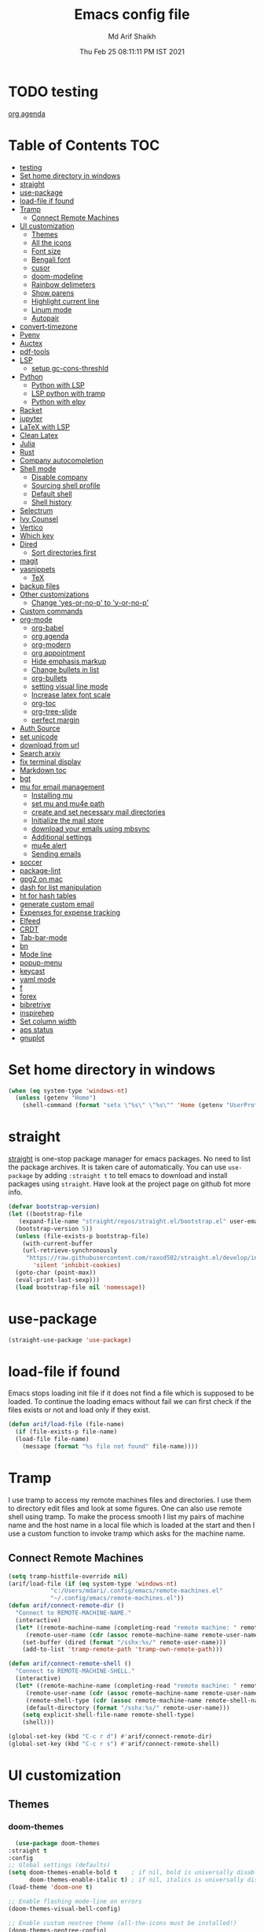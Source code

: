 #+TITLE: Emacs config file
#+AUTHOR: Md Arif Shaikh
#+Email: arifshaikh.astro@gmail.com
#+Date: Thu Feb 25 08:11:11 PM IST 2021
* TODO testing
  
  [[file:~/.emacs.d/emacs.org::*org agenda][org agenda]]
* Table of Contents :TOC:
- [[#testing][testing]]
- [[#set-home-directory-in-windows][Set home directory in windows]]
- [[#straight][straight]]
- [[#use-package][use-package]]
- [[#load-file-if-found][load-file if found]]
- [[#tramp][Tramp]]
  - [[#connect-remote-machines][Connect Remote Machines]]
- [[#ui-customization][UI customization]]
  - [[#themes][Themes]]
  - [[#all-the-icons][All the icons]]
  - [[#font-size][Font size]]
  - [[#bengali-font][Bengali font]]
  - [[#cusor][cusor]]
  - [[#doom-modeline][doom-modeline]]
  - [[#rainbow-delimeters][Rainbow delimeters]]
  - [[#show-parens][Show parens]]
  - [[#highlight-current-line][Highlight current line]]
  - [[#linum-mode][Linum mode]]
  - [[#autopair][Autopair]]
- [[#convert-timezone][convert-timezone]]
- [[#pyenv][Pyenv]]
- [[#auctex][Auctex]]
- [[#pdf-tools][pdf-tools]]
- [[#lsp][LSP]]
  - [[#setup-gc-cons-threshld][setup gc-cons-threshld]]
- [[#python][Python]]
  - [[#python-with-lsp][Python with LSP]]
  - [[#lsp-python-with-tramp][LSP python with tramp]]
  - [[#python-with-elpy][Python with elpy]]
- [[#racket][Racket]]
- [[#jupyter][jupyter]]
- [[#latex-with-lsp][LaTeX with LSP]]
- [[#clean-latex][Clean Latex]]
- [[#julia][Julia]]
- [[#rust][Rust]]
- [[#company-autocompletion][Company autocompletion]]
- [[#shell-mode][Shell mode]]
  - [[#disable-company][Disable company]]
  - [[#sourcing-shell-profile][Sourcing shell profile]]
  - [[#default-shell][Default shell]]
  - [[#shell-history][Shell history]]
- [[#selectrum][Selectrum]]
- [[#ivy-counsel][Ivy Counsel]]
- [[#vertico][Vertico]]
- [[#which-key][Which key]]
- [[#dired][Dired]]
  - [[#sort-directories-first][Sort directories first]]
- [[#magit][magit]]
- [[#yasnippets][yasnippets]]
  - [[#tex][TeX]]
- [[#backup-files][backup files]]
- [[#other-customizations][Other customizations]]
  - [[#change-yes-or-no-p-to-y-or-no-p][Change 'yes-or-no-p' to 'y-or-no-p']]
- [[#custom-commands][Custom commands]]
- [[#org-mode][org-mode]]
  - [[#org-babel][org-babel]]
  - [[#org-agenda][org agenda]]
  - [[#org-modern][org-modern]]
  - [[#org-appointment][org appointment]]
  - [[#hide-emphasis-markup][Hide emphasis markup]]
  - [[#change-bullets-in-list][Change bullets in list]]
  - [[#org-bullets][org-bullets]]
  - [[#setting-visual-line-mode][setting visual line mode]]
  - [[#increase-latex-font-scale][Increase latex font scale]]
  - [[#org-toc][org-toc]]
  - [[#org-tree-slide][org-tree-slide]]
  - [[#perfect-margin][perfect margin]]
- [[#auth-source][Auth Source]]
- [[#set-unicode][set unicode]]
- [[#download-from-url][download from url]]
- [[#search-arxiv][Search arxiv]]
- [[#fix-terminal-display][fix terminal display]]
- [[#markdown-toc][Markdown toc]]
- [[#bgt][bgt]]
- [[#mu-for-email-management][mu for email management]]
  - [[#installing-mu][Installing mu]]
  - [[#set-mu-and-mu4e-path][set mu and mu4e path]]
  - [[#create-and-set-necessary-mail-directories][create and set necessary mail directories]]
  - [[#initialize-the-mail-store][Initialize the mail store]]
  - [[#download-your-emails-using-mbsync][download your emails using mbsync]]
  - [[#additional-settings][Additional settings]]
  - [[#mu4e-alert][mu4e alert]]
  - [[#sending-emails][Sending emails]]
- [[#soccer][soccer]]
- [[#package-lint][package-lint]]
- [[#gpg2-on-mac][gpg2 on mac]]
- [[#dash-for-list-manipulation][dash for list manipulation]]
- [[#ht-for-hash-tables][ht for hash tables]]
- [[#generate-custom-email][generate custom email]]
- [[#expenses-for-expense-tracking][Expenses for expense tracking]]
- [[#elfeed][Elfeed]]
- [[#crdt][CRDT]]
- [[#tab-bar-mode][Tab-bar-mode]]
- [[#bn][bn]]
- [[#mode-line][Mode line]]
- [[#popup-menu][popup-menu]]
- [[#keycast][keycast]]
- [[#yaml-mode][yaml mode]]
- [[#f][f]]
- [[#forex][forex]]
- [[#bibretrive][bibretrive]]
- [[#inspirehep][inspirehep]]
- [[#set-column-width][Set column width]]
- [[#aps-status][aps status]]
- [[#gnuplot][gnuplot]]

* Set home directory in windows
#+BEGIN_SRC emacs-lisp
(when (eq system-type 'windows-nt)
  (unless (getenv "Home")
    (shell-command (format "setx \"%s\" \"%s\"" 'Home (getenv "UserProfile")))))
#+END_SRC
* straight
[[https://github.com/raxod502/straight.el#features][straight]] is one-stop package manager for emacs packages. No need to
list the package archives. It is taken care of automatically. You can
use ~use-package~ by adding ~:straight t~ to tell emacs to download
and install packages using ~straight~. Have look at the project page
on github fot more info.

#+BEGIN_SRC emacs-lisp
  (defvar bootstrap-version)
  (let ((bootstrap-file
	 (expand-file-name "straight/repos/straight.el/bootstrap.el" user-emacs-directory))
	(bootstrap-version 5))
    (unless (file-exists-p bootstrap-file)
      (with-current-buffer
	  (url-retrieve-synchronously
	   "https://raw.githubusercontent.com/raxod502/straight.el/develop/install.el"
	     'silent 'inhibit-cookies)
	(goto-char (point-max))
	(eval-print-last-sexp)))
    (load bootstrap-file nil 'nomessage))
#+END_SRC
* use-package
#+BEGIN_SRC emacs-lisp
  (straight-use-package 'use-package)
#+END_SRC
* load-file if found
Emacs stops loading init file if it does not find a file which is
supposed to be loaded. To continue the loading emacs without fail we
can first check if the files exists or not and load only if they
exist.
#+BEGIN_SRC emacs-lisp
  (defun arif/load-file (file-name)
    (if (file-exists-p file-name)
	(load-file file-name)
      (message (format "%s file not found" file-name))))
#+END_SRC
* Tramp
I use tramp to access my remote machines files and directories. I use
them to directory edit files and look at some figures. One can also
use remote shell using tramp. To make the process smooth I list my
pairs of machine name and the host name in a local file which is
loaded at the start and then I use a custom function to invoke tramp
which asks for the machine name.
** Connect Remote Machines
#+BEGIN_SRC emacs-lisp
  (setq tramp-histfile-override nil)
  (arif/load-file (if (eq system-type 'windows-nt)
		      "c:/Users/mdari/.config/emacs/remote-machines.el"
		      "~/.config/emacs/remote-machines.el"))
  (defun arif/connect-remote-dir ()
    "Connect to REMOTE-MACHINE-NAME."
    (interactive)
    (let* ((remote-machine-name (completing-read "remote machine: " remote-machine-names))
	   (remote-user-name (cdr (assoc remote-machine-name remote-user-names))))
      (set-buffer (dired (format "/sshx:%s/" remote-user-name)))
      (add-to-list 'tramp-remote-path 'tramp-own-remote-path)))

  (defun arif/connect-remote-shell ()
    "Connect to REMOTE-MACHINE-SHELL."
    (interactive)
    (let* ((remote-machine-name (completing-read "remote machine: " remote-machine-names))
	   (remote-user-name (cdr (assoc remote-machine-name remote-user-names)))
	   (remote-shell-type (cdr (assoc remote-machine-name remote-shell-names)))
	   (default-directory (format "/sshx:%s/" remote-user-name)))
      (setq explicit-shell-file-name remote-shell-type)
      (shell)))

  (global-set-key (kbd "C-c r d") #'arif/connect-remote-dir)
  (global-set-key (kbd "C-c r s") #'arif/connect-remote-shell)
#+END_SRC
* UI customization 
** Themes
*** doom-themes
    #+BEGIN_SRC emacs-lisp
      (use-package doom-themes
	:straight t
	:config
	;; Global settings (defaults)
	(setq doom-themes-enable-bold t    ; if nil, bold is universally disabled
	      doom-themes-enable-italic t) ; if nil, italics is universally disabled
	(load-theme 'doom-one t)

	;; Enable flashing mode-line on errors
	(doom-themes-visual-bell-config)

	;; Enable custom neotree theme (all-the-icons must be installed!)
	(doom-themes-neotree-config)
	;; or for treemacs users
	(setq doom-themes-treemacs-theme "doom-colors") ; use the colorful treemacs theme
	(setq doom-themes-treemacs-enable-variable-pitch nil)
	(doom-themes-treemacs-config)

	;; Corrects (and improves) org-mode's native fontification.
	(doom-themes-org-config))
    #+END_SRC
** All the icons
#+BEGIN_SRC emacs-lisp
  (use-package all-the-icons
    :straight t
    :ensure t
    :if (and (display-graphic-p) (eq system-type (or 'gnu/linux 'darwin)))
    )
  (use-package all-the-icons-dired
    :straight t
    :ensure t
    :if (and (display-graphic-p) (eq system-type (or 'gnu/linux 'darwin)))
    :hook
    (dired-mode . (lambda ()
		    (interactive)
		    (unless (file-remote-p default-directory)
		      (all-the-icons-dired-mode)))))
#+END_SRC
  Don't forget to install fonts using 
  ~M-x all-the-icons-install-fonts~
#+BEGIN_SRC emacs-lisp
  (if (or (eq system-type 'windows-nt) (eq system-type 'cygwin))
      (progn
	(set-language-environment "UTF-8")
	(set-default-coding-systems 'utf-8)))
#+END_SRC

** Font size
#+BEGIN_SRC emacs-lisp
  (set-face-attribute 'default nil
		      :font "Fira Code";;"JetBrains Mono"
		      :weight 'normal
		      :height (cond ((string-equal system-type "gnu/linux") 115)
				    ((string-equal system-type "darwin") 130)
				    (t 100)))
#+END_SRC
** Bengali font
   #+BEGIN_SRC emacs-lisp
     ;; font download from https://ekushey.org/font/ekushey-kolom/
     ;;(set-face-font 'default "fontset-default")
     (set-fontset-font "fontset-default" 'bengali
		       (font-spec :family "Ekushey Bangla Kolom";;"SolaimanLipi"
				  :size (cond ((string-equal system-type "darwin") 14)
					      ((string-equal system-type "gnu/linux") 18)
					      (t 14))))
     (setq default-input-method "bengali-itrans")
   #+END_SRC
** cusor
   #+BEGIN_SRC emacs-lisp
     (setq-default cursor-type 'bar)
   #+END_SRC

** doom-modeline
Currenly does not play well with my custom tab-bar
#+BEGIN_SRC emacs-lisp :tangle no
  (use-package doom-modeline
    :straight t
    :ensure t
    :config
    ;; Configure doom-modeline variables
    (setq find-file-visit-truename t)
    (setq doom-modeline-bar-width 3)
    (setq doom-modeline-height 10)
    (setq doom-modeline-buffer-file-name-style 'file-name)
    (setq doom-modeline-lsp t)
    (setq doom-modeline-minor-modes nil)
    ;;(setq doom-modeline-github t)
    ;;(setq doom-modeline-github-interval (* 30 60))
    (setq doom-modeline-major-mode-icon t)
    (setq doom-modeline-icon (and (display-graphic-p) (eq system-type (or 'gnu/linux 'darwin))))
    (setq doom-modeline-env-version t)
    ;;(if (and (display-graphic-p) (eq system-type (or 'gnu/linux 'darwin)))
    ;;    (setq doom-modeline-minor-modes nil)
    ;;  (setq doom-modeline-minor-modes t))
    ;; (setq doom-modeline-minor-modes t)
    ;;(setq doom-modeline-mu4e t)
    (setq doom-modeline-buffer-encoding nil)
    (setq lsp-modeline-diagnostics-enable nil)
    )
#+END_SRC
** Rainbow delimeters
#+BEGIN_SRC emacs-lisp
  (use-package rainbow-delimiters
    :straight t
    :after (prog-mode)
    :config
    (add-hook 'prog-mode-hook #'rainbow-delimiters-mode))
#+END_SRC
** Show parens
#+BEGIN_SRC emacs-lisp
  (show-paren-mode 1)
  (setq show-paren-style 'parenthesis)
#+END_SRC
** Highlight current line
#+BEGIN_SRC emacs-lisp
  (use-package hl-line
    :config
    (set-face-attribute 'hl-line nil :inherit nil :foreground 'unspecified)
    (global-hl-line-mode 1))
#+END_SRC
** Linum mode
#+BEGIN_SRC emacs-lisp
  (setq linum-format "%4d \u2502 ")
  (add-hook 'python-mode-hook 'linum-mode)
  ;;(setq display-line-numbers 'relative)
#+END_SRC
** Autopair
#+BEGIN_SRC emacs-lisp
  (use-package autopair
    :straight t)
  (autopair-global-mode)
#+END_SRC
* convert-timezone
Often I need to quickly convert times between different time-zones due
to meetings schedules at different parts of the world. I call my package
[[https://github.com/md-arif-shaikh/tzc][tzc]] to convert the time to my local one.
#+BEGIN_SRC emacs-lisp
  (use-package tzc
    :straight (tzc :type git :host github :repo "md-arif-shaikh/tzc")
    :config
    (setq tzc-favourite-time-zones-alist '(("Asia/Kolkata" "Kolkata")
					   ("Asia/Seoul" "Seoul")
					   ("Europe/Berlin" "Berlin")
					   ("Europe/London" "London")
					   ("America/New_York" "New_York"))))
#+END_SRC
* Pyenv
I use different conda environments for different projects. This makes
easy to change the conda environments.
#+BEGIN_SRC emacs-lisp
  (use-package pyvenv
    :straight t
    :defer
    :config
    (setenv "WORKON_HOME" "~/miniconda3/envs/")
    (pyvenv-mode 1)
    (pyvenv-tracking-mode 1))
#+END_SRC
* Auctex 
#+BEGIN_SRC emacs-lisp
  (use-package tex
    :ensure auctex
    :mode ("\\.tex\\'" . latex-mode)
    :after (tex)
    :config
    (setq-default latex-run-command "pdflatex")
    (setq TeX-source-correlate-mode t
	  TeX-source-correlate-method 'synctex
	  TeX-source-correlate-start-server t
	  TeX-auto-save t
	  TeX-parse-self t
	  reftex-plug-into-AUCTeX t
	  TeX-view-program-list
	  '(("Skim" "/Applications/Skim.app/Contents/SharedSupport/displayline -b -g %n %o %b")
	    ("Evince" "evince --page-index=%(outpage) %o"))
	  )
    (if (string-equal system-type "darwin")
	(setq TeX-view-program-selection '((output-pdf "Skim")))
      (setq TeX-view-program-selection '((output-pdf "Evince"))))
    (add-hook 'TeX-after-compilation-finished-functions
	      #'TeX-revert-document-buffer)
    (add-hook 'LaTeX-mode-hook
	      (lambda ()
		(reftex-mode t)
		(flyspell-mode t)))
    (add-hook 'latex-mode-hook 'turn-on-reftex)
    (when (string-equal system-type "darwin")
      (setenv "PATH" (concat (getenv "PATH") ":/Library/TeX/texbin/"))
      (setq exec-path (append exec-path '("/Library/TeX/texbin/")))
      (setq pdf-info-epdfinfo-program "~/.emacs.d/straight/build/pdf-tools/build/server/epdfinfo"))
    (eval-after-load 'tex-mode
      '(define-key latex-mode-map (kbd "C-c C-g") 'pdf-sync-forward-search))
    :hook
    (LaTeX-mode . linum-mode)
    (LaTeX-mode . rainbow-delimiters-mode))
#+END_SRC
* pdf-tools
#+BEGIN_SRC emacs-lisp
  (use-package pdf-tools
    :straight t
    :if (display-graphic-p)
    :magic ("%PDF" . pdf-view-mode)
    :config
    (pdf-tools-install)
    (setq-default pdf-view-display-size 'fit-page)
    (setq pdf-view-use-scaling t) ;; To increase the sharpness in retina display
    (setq pdf-annot-activate-created-annotations t)
    (define-key pdf-view-mode-map (kbd "C-s") 'isearch-forward)
    (define-key pdf-view-mode-map (kbd "C-r") 'isearch-backward)
    (setq pdf-sync-minor-mode t)
    (define-key pdf-view-mode-map (kbd "C-c C-g") 'pdf-sync-forward-search)
    ;;(add-hook 'pdf-view-mode-hook (lambda ()
    ;;				  (bms/pdf-midnite-amber))) ; automatically turns on midnight-mode for pdfs
    )
#+END_SRC
* LSP 
#+BEGIN_SRC emacs-lisp
  (use-package lsp-mode
    :straight t
    :init
    (setq lsp-keymap-prefix "C-c l")
    :hook ((python-mode . lsp)
	   (lsp-mode . lsp-enable-which-key-integration))
    :commands (lsp lsp-deferred))
#+END_SRC
#+BEGIN_SRC emacs-lisp
  (use-package lsp-ui
    :straight t)
#+END_SRC
** setup gc-cons-threshld
#+BEGIN_SRC emacs-lisp
  (setq gc-cons-threshold 100000000
	read-process-output-max (* 1024 1024)
	treemacs-space-between-root-nodes nil
	company-idle-delay 0.0
	company-minimum-prefix-length 1
	lsp-idle-delay 0.1)  ;; clangd is fast
#+END_SRC
* Python
** Python with LSP
#+BEGIN_SRC shell :tangle no
  pip install --user "python-language-server[all]"
#+END_SRC
*** with lsp-python-ms
https://emacs-lsp.github.io/lsp-python-ms/
#+BEGIN_SRC emacs-lisp
  (use-package lsp-python-ms 
    :straight t
    :init
    (setq
     lsp-python-ms-auto-install-server t
     lsp-python-ms-executable (executable-find "python-language-server"))
    :hook
    (python-mode . (lambda ()
			   (require 'lsp-python-ms)
			   (lsp-deferred)))
    (python-mode . linum-mode))
#+END_SRC
*** with py-right
#+BEGIN_SRC emacs-lisp :tangle no
  (use-package lsp-pyright
    :straight t
    :hook (python-mode . (lambda ()
			    (require 'lsp-pyright)
			    (lsp-deferred))))  ; or lsp-deferred
#+END_SRC
** LSP python with tramp
   Along with the following configuration, the path to the ~python-language-server~ executable
   must be set in the ~.profile~ in the remote machine.
   #+BEGIN_SRC emacs-lisp
     (lsp-register-client
      (make-lsp-client :new-connection (lsp-tramp-connection "pyls")
		       :major-modes '(python-mode)
		       :remote? t
		       :server-id 'pyls-remote))
     (require 'tramp)
     (add-to-list 'tramp-remote-path '"~/miniconda3/bin/")
   #+END_SRC
** Python with elpy
#+BEGIN_SRC emacs-lisp :tangle no
  (use-package elpy
    :straight t
    :defer t
    :config
    (advice-add 'python-mode :before 'elpy-enable)
    (add-hook 'elpy-mode-hook (lambda () (highlight-indentation-mode -1)))
    (flymake-mode)
    (remove-hook 'elpy-modules 'elpy-module-flymake)
    :hook (python-mode . linum-mode)
    )
  (defun my/python-mode-hook ()
    (add-to-list 'company-backends 'company-jedi))

  (add-hook 'python-mode-hook 'my/python-mode-hook)
#+END_SRC
#+BEGIN_SRC emacs-lisp :tangle no
  (use-package highlight-indent-guides
    :straight t
    :defer t
    :config
    (add-hook 'prog-mode-hook 'highlight-indent-guides-mode)
    (setq highlight-indent-guides-method 'character))
#+END_SRC
#+BEGIN_SRC emacs-lisp
  (use-package flycheck
    :straight t
    :config
    (global-flycheck-mode)
    (setq flycheck-indication-mode 'left-fringe)
    (setq-default flycheck-disabled-checkers '(python-pylint))
    )
#+END_SRC
#+BEGIN_SRC emacs-lisp :tangle no
  (use-package company-jedi
    :straight t
    :defer)
#+END_SRC
* Racket
  #+BEGIN_SRC emacs-lisp
    (use-package racket-mode
      :straight t)
  #+END_SRC
* jupyter
  #+BEGIN_SRC emacs-lisp
    (use-package jupyter
      :straight t)
  #+END_SRC
* LaTeX with LSP
*** Install texlab
#+BEGIN_SRC shell
  cargo install --git https://github.com/latex-lsp/texlab.git
#+END_SRC
*** Install lsp-latex
#+BEGIN_SRC emacs-lisp :tangle no
  (straight-use-package
   '(lsp-latex :type git :host github :repo "ROCKTAKEY/lsp-latex"))
#+END_SRC
*** Configuration
#+BEGIN_SRC emacs-lisp :tangle no
  (require 'lsp-latex)
  (setq lsp-latex-texlab-executable "~/.cargo/bin/texlab"
	lsp-latex-forward-search-after t
	lsp-latex-forward-search-executable "evince"
	lsp-latex-forward-search-args '("-i" "%l" "%p")
	tex-command "pdflatex --synctex=1")

  (with-eval-after-load "tex-mode"
    (add-hook 'latex-mode-hook 'lsp)
    (add-hook 'tex-mode-hook 'lsp)
    (define-key latex-mode-map (kbd "C-c C-c") 'lsp-latex-build)
    (define-key latex-mode-map (kbd "C-c C-v") 'lsp-latex-forward-search))

  ;; For bibtex
  (with-eval-after-load "bibtex"
    (add-hook 'bibtex-mode-hook 'lsp))
#+END_SRC
* Clean Latex
#+BEGIN_SRC emacs-lisp
  (arif/load-file "~/.emacs.d/lisp/clean-latex.el")
#+END_SRC
* Julia
#+BEGIN_SRC emacs-lisp
  (use-package julia-mode
    :straight t
    :defer
    :hook (julia-mode . linum-mode))
#+END_SRC
* Rust
  #+BEGIN_SRC emacs-lisp
    (use-package rust-mode
      :straight t
      :config
      (add-hook 'rust-mode-hook
		(lambda () (setq indent-tabs-mode nil)))
      (setq rust-format-on-save t)
      (define-key rust-mode-map (kbd "C-c C-c") 'rust-run))
  #+END_SRC
* Company autocompletion
#+BEGIN_SRC emacs-lisp
(use-package company
  :straight t
  :defer
  :init
  (add-hook 'after-init-hook 'global-company-mode)
  :config
  (setq company-dabbrev-downcase 0)
  (setq company-idle-delay 0.1)
  (setq company-minimum-prefix-length 1)
  (setq company-tooltip-align-annotations t)
  )
#+END_SRC
* Shell mode 
** Disable company
Company mode in remote shell causes commands to hang. So let's just
disable company mode in remote shell
#+BEGIN_SRC emacs-lisp
  (defun arif/shell-mode-setup () 
    (when (and (fboundp 'company-mode)
	       (file-remote-p default-directory))
      (company-mode -1)))
  (add-hook 'shell-mode-hook #'arif/shell-mode-setup)
#+END_SRC
** Sourcing shell profile
I use zsh/bash shells on my remote machines. Tramp by default does not
source the profile files ~.zshrc~ or ~.bashrc~ on the remote
machine. After login on the remote shell I execute ~/bin/zsh~ or
~/bin/bash~ to source the ~.zshrc/.bashrc~ files.
** Default shell
#+BEGIN_SRC emacs-lisp :tangle no
  (setq-default explicit-shell-file-name "/usr/bin/fish")
#+END_SRC
** Shell history
   #+BEGIN_SRC emacs-lisp
     (use-package exec-path-from-shell
       :straight t
       :custom
       (exec-path-from-shell-initialize)
       (exec-path-from-shell-copy-env "HISTFILE"))

     (defun turn-on-comint-history (history-file)
       (setq comint-input-ring-file-name history-file)
       (comint-read-input-ring 'silent))

     (add-hook 'shell-mode-hook
	       (lambda ()
		 (turn-on-comint-history (getenv "HISTFILE"))))

     (add-hook 'kill-buffer-hook #'comint-write-input-ring)
     (add-hook 'kill-emacs-hook
	       (lambda ()
		 (--each (buffer-list)
		   (with-current-buffer it (comint-write-input-ring)))))

     (use-package savehist
       :custom
       (savehist-file "~/.emacs.d/savehist")
       (savehist-save-minibuffer-history t)
       (history-length 10000)
       (savehist-additional-variables
	'(shell-command-history))
       :config
       (savehist-mode +1))
   #+END_SRC
* Selectrum
#+BEGIN_SRC emacs-lisp :tangle no
  (straight-use-package 'selectrum)
  (selectrum-mode +1)
  (straight-use-package 'selectrum-prescient)
  (selectrum-prescient-mode +1)
  (prescient-persist-mode +1)
#+END_SRC
* Ivy Counsel
#+BEGIN_SRC emacs-lisp
  (use-package counsel
    :straight t
    :config
    (ivy-mode)
    (setq ivy-use-virtual-buffers t
	  ivy-count-format "(%d/%d) ")
    ;;(setq ivy-extra-directories nil)
    (global-set-key (kbd "M-x") 'counsel-M-x)
    (global-set-key (kbd "C-x C-f") 'counsel-find-file)
    (global-set-key (kbd "C-x b") 'ivy-switch-buffer))
#+END_SRC
* Vertico
#+BEGIN_SRC emacs-lisp :tangle no
  ;; Copied from Vertico source page https://github.com/minad/vertico
  ;; Enable vertico
  (use-package vertico
    :straight t
    :init
    (vertico-mode)

    ;; Different scroll margin
    ;; (setq vertico-scroll-margin 0)

    ;; Show more candidates
    ;; (setq vertico-count 20)

    ;; Grow and shrink the Vertico minibuffer
    ;; (setq vertico-resize t)

    ;; Optionally enable cycling for `vertico-next' and `vertico-previous'.
    ;; (setq vertico-cycle t)
    )

  ;; Optionally use the `orderless' completion style. See
  ;; `+orderless-dispatch' in the Consult wiki for an advanced Orderless style
  ;; dispatcher. Additionally enable `partial-completion' for file path
  ;; expansion. `partial-completion' is important for wildcard support.
  ;; Multiple files can be opened at once with `find-file' if you enter a
  ;; wildcard. You may also give the `initials' completion style a try.
  (use-package orderless
    :straight t
    :init
    ;; Configure a custom style dispatcher (see the Consult wiki)
    ;; (setq orderless-style-dispatchers '(+orderless-dispatch)
    ;;       orderless-component-separator #'orderless-escapable-split-on-space)
    (setq completion-styles '(orderless)
	  completion-category-defaults nil
	  completion-category-overrides '((file (styles partial-completion)))))

  ;; Persist history over Emacs restarts. Vertico sorts by history position.
  (use-package savehist
    :init
    (savehist-mode))

  ;; A few more useful configurations...
  (use-package emacs
    :init
    ;; Add prompt indicator to `completing-read-multiple'.
    ;; Alternatively try `consult-completing-read-multiple'.
    (defun crm-indicator (args)
      (cons (concat "[CRM] " (car args)) (cdr args)))
    (advice-add #'completing-read-multiple :filter-args #'crm-indicator)

    ;; Do not allow the cursor in the minibuffer prompt
    (setq minibuffer-prompt-properties
	  '(read-only t cursor-intangible t face minibuffer-prompt))
    (add-hook 'minibuffer-setup-hook #'cursor-intangible-mode)

    ;; Emacs 28: Hide commands in M-x which do not work in the current mode.
    ;; Vertico commands are hidden in normal buffers.
    ;; (setq read-extended-command-predicate
    ;;       #'command-completion-default-include-p)

    ;; Enable recursive minibuffers
    (setq enable-recursive-minibuffers t))
#+END_SRC
* Which key
#+BEGIN_SRC emacs-lisp
  (use-package which-key
    :straight t
    :config
    ;; Allow C-h to trigger which-key before it is done automatically
    (setq which-key-show-early-on-C-h t)
    ;; make sure which-key doesn't show normally but refreshes quickly after it is
    ;; triggered.
    (setq which-key-idle-delay 1)
    ;;(setq which-key-idle-secondary-delay 0.01)
    (which-key-setup-side-window-bottom)
    (which-key-mode))
#+END_SRC
* Dired
#+BEGIN_SRC emacs-lisp
(use-package dired-x
  :after (dired)
  :config
  (setq dired-omit-verbose nil
        dired-omit-files
        (concat dired-omit-files "\\|^\\..+$"))
  (add-hook 'dired-mode-hook #'dired-omit-mode)
  (add-hook 'dired-mode-hook #'dired-hide-details-mode))
#+END_SRC
** Sort directories first
   #+BEGIN_SRC emacs-lisp
     (defun mydired-sort ()
       "Sort dired listings with directories first."
       (save-excursion
	 (let (buffer-read-only)
	   (forward-line 2) ;; beyond dir. header 
	   (sort-regexp-fields t "^.*$" "[ ]*." (point) (point-max)))
	 (set-buffer-modified-p nil)))

     (defadvice dired-readin
	 (after dired-after-updating-hook first () activate)
       "Sort dired listings with directories first before adding marks."
       (mydired-sort))
   #+END_SRC
* magit
#+BEGIN_SRC emacs-lisp
  (use-package magit
    :straight t
    :defer
    :bind ("C-x g" . magit-status))
#+END_SRC
* yasnippets
#+BEGIN_SRC emacs-lisp
  (use-package yasnippet
    :straight t
    :defer
    :init
    (add-hook 'after-init-hook 'yas-global-mode)
    :config
    (global-set-key (kbd "C-c y y") 'yas-expand))

  (defun my-org-latex-yas ()
  ;;  "Activate org and LaTeX yas expansion in org-mode buffers."
    (yas-minor-mode)
    (yas-activate-extra-mode 'latex-mode))

  (add-hook 'org-mode-hook #'my-org-latex-yas)

  (defun replace-in-string (what with in)
    (replace-regexp-in-string (regexp-quote what) with in nil 'literal))

  (defun arif/latex-greek-symbols (english-symbol)
    (interactive)
    (defvar arif/greek-symbols)
    (setq arif/greek-symbols '(("a" . "\\alpha")
			       ("b" . "\\beta")
			       ("c" . "\\chi")
			       ("d" . "\\delta")
			       ("D" . "\\Delta")
			       ("e" . "\\epsilon")
			       ("f" . "\\phi")
			       ("F" . "\\Phi")
			       ("g" . "\\gamma")
			       ("G" . "\\Gamma")
			       ("i" . "\\iota")
			       ("k" . "\\kappa")
			       ("l" . "\\lambda")
			       ("L" . "\\Lambda")
			       ("m" . "\\mu")
			       ("n" . "\\nu")
			       ("o" . "\\omega")
			       ("O" . "\\Omega")
			       ("p" . "\\pi")
			       ("P" . "\\Pi")
			       ("r" . "\\rho")
			       ("s" . "\\sigma")
			       ("t" . "\\tau")
			       ("x" . "\\xi")
			       ("ve" . "\\varepsilon")
			       ("vp" . "\\varphi"))
	  )
    (cdr (assoc english-symbol arif/greek-symbols))
    )
#+END_SRC
** TeX
*** Environments
Keys for environments starts with ~e~ and then the first two alphabets of the environment name.
|-------------+-----|
| Environment | Key |
|-------------+-----|
| Equation    | eeq |
|-------------+-----|
| Enumerate   | een |
|-------------+-----|
| Itemize     | eit |
|-------------+-----|
| Align       | eal |
|-------------+-----|
*** Text 
Keys for texts starts with ~@~ and then first alphabet of the desired face/shape
| Text      | Key |
|-----------+-----|
| Bold      | @b  |
|-----------+-----|
| Italic    | @i  |
|-----------+-----|
| Underline | @u  |
|-----------+-----|
*** Greek symbols
Keys for greek symbols works a little bit differently. First we hit ~@ + TAB~ then enter equivalent english alphabet.
For example ~@ + TAB + a~ will give ~\alpha~.
* backup files
#+BEGIN_SRC emacs-lisp
  (setq backup-directory-alist '(("." . "~/.emacs.d/backups")))
  (setq delete-old-versions -1)
  (setq version-control t)
  (setq vc-make-backup-files t)
  (setq auto-save-file-name-transforms '((".*" "~/.emacs.d/auto-save-list/" t)))
#+END_SRC
* Other customizations
** Change 'yes-or-no-p' to 'y-or-no-p'
#+BEGIN_SRC emacs-lisp
  (fset 'yes-or-no-p 'y-or-n-p)
#+END_SRC
* Custom commands
#+BEGIN_SRC emacs-lisp
  (arif/load-file (if (eq system-type 'windows-nt)
		      "c:/Users/mdari/.config/emacs/custom-commands.el"
		      "~/.config/emacs/custom-commands.el"))
  (arif/load-file "~/.config/emacs/teamspeak.el")
#+END_SRC
* org-mode
** org-babel
#+BEGIN_SRC emacs-lisp
  (org-babel-do-load-languages
   'org-babel-load-languages
   '((emacs-lisp . t)))
#+END_SRC
** org agenda
  #+BEGIN_SRC emacs-lisp
  (defvar arif/org-capture-file-name)

  (defun arif/org-catpure ()
    (interactive)
    (setq arif/org-capture-file-name (expand-file-name (read-file-name "Capture entry in file: " "~/Dropbox/org/")))
    (call-interactively #'org-capture))

  (use-package org
    :config
    (global-set-key (kbd "C-c a") 'org-agenda)
    (setq org-agenda-files (if (eq system-type 'windows-nt)
			       '("c:/Users/mdari/Dropbox/org")
			       '("~/Dropbox/org" "~/Dropbox/org/roam")))
    ;; Basic setup
    (setq org-agenda-span 7)
    (setq org-agenda-start-day "+0d")
    (setq org-agenda-start-on-weekday nil)
    ;; Items with deadline and scheduled timestamps
    (setq org-agenda-include-deadlines t)
    (setq org-deadline-warning-days 28)
    (setq org-agenda-skip-scheduled-if-done nil)
    ;;(setq org-agenda-skip-scheduled-if-deadline-is-shown t)
    ;;(setq org-agenda-skip-timestamp-if-deadline-is-shown t)
    (setq org-agenda-skip-deadline-if-done nil)
    ;;(setq org-agenda-skip-deadline-prewarning-if-scheduled 1)
    ;;(setq org-agenda-skip-scheduled-delay-if-deadline nil)
    ;;(setq org-agenda-skip-additional-timestamps-same-entry nil)
    ;;(setq org-agenda-search-headline-for-time t)
    (setq org-scheduled-past-days 14)
    (setq org-deadline-past-days 14)
    ;;(setq org-agenda-move-date-from-past-immediately-to-today t)
    ;;(setq org-agenda-show-future-repeats t)
    ;;(setq org-agenda-prefer-last-repeat nil)
    (setq org-agenda-time-leading-zero t)
    (setq org-agenda-timegrid-use-ampm t)
    (setq org-agenda-use-time-grid t)
    (setq org-agenda-show-current-time-in-grid t)
    (setq org-todo-keywords '((sequence "TODO(t)" "|" "DONE(D)" "CANCELLED(C)")
			      (sequence "MEET(m)" "|" "MET(M)" "POSTPONED(P)")
			      (sequence "ATTEND(a)" "|" "ATTENDED(A)" "UNABLE TO ATTEND(U)")
			      (sequence "READ(r)" "|" "FINISHED(F)")
			      (sequence "DISCUSS(d)" "|" "DONE(D)")
			      (sequence "PRESENT(p)" "|" "DONE(D)" "CANCELLED(C)" "PRESENTED(P)")
			      (sequence "WORKSHOP(w)" "|" "DONE(D)")
			      (sequence "CONFERENCE(c)" "|" "DONE(D)")
			      (sequence "SEMINAR(s)" "|" "DONE(D)")
			      (sequence "VISIT(v)" "|" "DONE(D)")
			      (sequence "FOOTBALL(f)" "|" "FINISHED(F)")))
    (setq org-todo-keyword-faces '(("TODO" . (:background "#61afef" :foreground "#282c34" :weight ultra-bold, :height 0.9))
				   ("ATTEND" . (:background "#be5046" :foreground "#282c34" :weight ultra-bold))
				   ("MEET" . (:foreground "#207FA1" :underline t :box nil  :weight extrabold))
				   ("READ" . (:foreground "orange" :underline t :box nil  :weight extrabold))
				   ("DISCUSS" . (:foreground "orange" :underline t :box nil  :weight extrabold))
				   ("WORKSHOP" . (:background "#d19a66" :foreground "#282c34" :weight ultra-bold))
				   ("VISIT" . (:background "#d19a66" :foreground "#282c34" :weight ultra-bold))
				   ("CANCELLED" . ( :foreground "gray50" :underline t :box nil))
				   ("DONE" . ( :foreground "gray50" :underline t :box nil))
				   ("ATTENDED" . ( :foreground "gray50" :underline t :box nil))
				   ("MET" . ( :foreground "gray50" :underline t :box nil))
				   ("POSTPONED" . ( :foreground "gray50" :underline t :box nil))
				   ("FINISHED READING" . ( :foreground "gray50" :underline t :box nil))
				   ("UNABLE TO ATTEND" . ( :foreground "gray50" :underline t))))
    (setq org-capture-templates
	  (append
	   '(("s" "schedule task")
	     ("st" ;; keys
	      "Schedule TODOs" ;; description
	      entry ;; type
	      (file arif/org-capture-file-name) ;;target
	      "* TODO %?\n  SCHEDULED: %T\n" ;; template
	      ;;properties
	      :prepend t)
	     ("sm" ;; keys
	      "Schedule MEETING" ;; description
	      entry ;; type
	      (file arif/org-capture-file-name) ;;target
	      "* MEET %?\n  SCHEDULE: %T\n" ;; template
	      ;;properties
	      :prepend t)
	     ("sa" ;; keys
	      "Schedule ATTENDANCE" ;; description
	      entry ;; type
	      (file arif/org-capture-file-name) ;;target
	      "* ATTEND %?\n  SCHEDULE: %T\n" ;; template
	      ;;properties
	      :prepend t)
	     ("sw" ;; keys
	      "Schedule WORKSHOP" ;; description
	      entry ;; type
	      (file arif/org-capture-file-name) ;;target
	      "* WORKSHOP %?\n  SCHEDULED: %T\n" ;; template
	      ;;properties
	      :prepend t))
	   '(("d" "Set deadline for task")
	     ("dt" ;; keys
	      "Set Deadline for TODOs" ;; description
	      entry ;; type
	      (file arif/org-capture-file-name) ;;target
	      "* TODO %?\n  DEADLINE: %T\n" ;; template
	      ;;properties
	      :prepend t))))
    (setq org-agenda-prefix-format 
	  '((agenda . "  %-15t%12s")
	    (todo . "  %-12t%12s"))
	  org-agenda-time-grid '((daily today remove-match)
				 (0900 1100 1300 1500 1700)
				 " ┄┄┄┄┄ " "┄┄┄┄┄┄┄┄┄┄┄┄┄┄┄")
	  org-agenda-current-time-string
	  "⭠ এখন ─────────"))
  #+END_SRC
** org-modern
#+BEGIN_SRC emacs-lisp
  (use-package org-modern
    :straight t
    :config
    (setq
     ;; Agenda styling
     ;; to-do face. Colors from https://github.com/joshdick/onedark.vim/blob/main/colors/onedark.vim
     org-modern-todo-faces '(("ATTEND" :background "#be5046" :foreground "#282c34" :weight ultra-bold)
			     ("WORKSHOP" :background "#d19a66" :foreground "#282c34" :weight ultra-bold)
			     ("TODO" :background "#61afef" :foreground "#282c34" :weight ultra-bold)
			     ("FOOTBALL" :background "#c678dd" :foreground "#282c34" :weight ultra-bold))
     org-agenda-tags-column 0
     org-agenda-block-separator ?─
     org-agenda-time-grid
     '((daily today remove-match)
       (800 1000 1200 1400 1600 1800 2000)
       " ┄┄┄┄┄ " "┄┄┄┄┄┄┄┄┄┄┄┄┄┄┄")
     org-agenda-current-time-string
     (format "⭠ %s ─────────" "এখন"))
    (custom-set-faces '(org-agenda-current-time-string face--org-time-now))
    (global-org-modern-mode))
#+END_SRC
** org appointment
   #+BEGIN_SRC emacs-lisp
     (require 'appt)
     (setq appt-time-msg-list nil)    ;; clear existing appt list
     (setq appt-display-interval '10) ;; warn every 10 minutes from t - appt-message-warning-time
     (setq
      appt-message-warning-time '30  ;; send first warning 10 minutes before appointment
      appt-display-mode-line t     ;; don't show in the modeline
      appt-display-format 'window)   ;; pass warnings to the designated window function
     (appt-activate 1)                ;; activate appointment notification
     (display-time)                   ;; activate time display

     (org-agenda-to-appt)             ;; generate the appt list from org agenda files on emacs launch
     (run-at-time "24:01" 3600 'org-agenda-to-appt)           ;; update appt list hourly
     (add-hook 'org-finalize-agenda-hook 'org-agenda-to-appt) ;; update appt list on agenda view

     ;; set up the call to terminal-notifier
     (defvar my-notifier-path 
       (cond ((string-equal system-type "gnu/linux") "/usr/bin/notify-send")
	     ((string-equal system-type "darwin") "/usr/local/bin/terminal-notifier")))  ;; path to libnotify binary notify-send
     (defun my-appt-send-notification (msg)
       (shell-command (concat my-notifier-path " -t" " 0 " " -i" " ~/.emacs.d/icons/emacs.png "  msg))) ;; see notify-send help to understand the options

     ;; designate the window function for my-appt-send-notification
     (defun my-appt-display (min-to-app new-time msg)
       (my-appt-send-notification 
	(format "'Appointment in %s minutes\n %s'" min-to-app msg)))
     (setq appt-disp-window-function (function my-appt-display))
   #+END_SRC
** Hide emphasis markup
#+BEGIN_SRC emacs-lisp
  (setq org-hide-emphasis-markers t)
#+END_SRC
** Change bullets in list
   #+BEGIN_SRC emacs-lisp
     (font-lock-add-keywords 'org-mode
			     '(("^ *\\([-]\\) "
				(0 (prog1 () (compose-region (match-beginning 1) (match-end 1) "•"))))))
   #+END_SRC
** org-bullets
#+BEGIN_SRC emacs-lisp
  (use-package org-bullets
    :straight t
    :config
    (add-hook 'org-mode-hook (lambda () (org-bullets-mode 1))))
#+END_SRC
** setting visual line mode
#+BEGIN_SRC emacs-lisp
  (add-hook 'org-mode-hook 'visual-line-mode)
#+END_SRC
** Increase latex font scale
#+BEGIN_SRC emacs-lisp
  (setq org-format-latex-options (plist-put org-format-latex-options :scale 2.0))
#+END_SRC
** org-toc
#+BEGIN_SRC emacs-lisp
  (straight-use-package 'toc-org)
  (if (require 'toc-org nil t)
      (add-hook 'org-mode-hook 'toc-org-mode)
    (warn "toc-org not found"))
#+END_SRC
** org-tree-slide
#+BEGIN_SRC emacs-lisp
  (use-package org-tree-slide
    :straight t
    :custom
    (org-image-actual-width nil))
#+END_SRC
** perfect margin
#+BEGIN_SRC emacs-lisp
  (use-package perfect-margin
    :straight t)
#+END_SRC
* Auth Source
#+BEGIN_SRC emacs-lisp
  (setq auth-sources
	'((:source "~/.config/emacs/.authinfo.gpg")))
#+END_SRC
* set unicode
  #+BEGIN_SRC emacs-lisp
    ;;;;;;;;;;;;;;;;;;;;
    ;;; set up unicode
    (prefer-coding-system       'utf-8)
    (setq default-process-coding-system '(utf-8-unix . utf-8-unix))
    (set-terminal-coding-system 'utf-8-unix)
    (set-keyboard-coding-system 'utf-8)
    (setq-default buffer-file-coding-system 'utf-8)                      
    (setq x-select-request-type '(UTF8_STRING COMPOUND_TEXT TEXT STRING))
  #+END_SRC  
* download from url
  #+BEGIN_SRC emacs-lisp
    (arif/load-file "~/.emacs.d/lisp/download-url.el")
  #+END_SRC
* Search arxiv
#+BEGIN_SRC emacs-lisp
  (arif/load-file "~/.emacs.d/lisp/arxiv-search.el")
#+END_SRC
* fix terminal display
I have been struggling with displaying the symbols used in the
~oh-my-zsh~ theme in the terminal buffer inside emacs invoked through
~M-X term~ even after setting the unicode system. The following adivice
to the ~term~ function solved the issue. See more in the discussion
https://stackoverflow.com/questions/6820051/unicode-characters-in-emacs-term-mode 
#+BEGIN_SRC emacs-lisp :tangle no
  (defadvice term (after advise-term-coding-system)
    (set-buffer-process-coding-system 'utf-8-unix 'utf-8-unix))
  (ad-activate 'term)
#+END_SRC

* Markdown toc
  #+BEGIN_SRC emacs-lisp
    (use-package markdown-toc
      :straight t)
  #+END_SRC

* bgt
  keep records of your BG level
  #+BEGIN_SRC emacs-lisp
    (use-package bgt
      :straight (bgt :type git :host github :repo "md-arif-shaikh/bgt")
      :config
      (setq bgt-file-name "~/Dropbox/org/bgt.org")
      (setq bgt-csv-file-name "~/Dropbox/org/bgt.csv")
      (setq bgt-python-file "~/bgt/bgt.py")
      (setq bgt-python-path "~/miniconda3/envs/emacs/bin/python"))
  #+END_SRC

* mu for email management
** Installing mu
   - The latest release of mu can be downloaded from [[https://github.com/djcb/mu/releases][here]].
   - Extract the tar.xz file using ~tar -xvf mu-1.6.6.tar.xz~
   - ~./configure~ inside the extracted directory.
   - ~make~
     It might complain about few packages like ~gmime~ and ~xapian~ if it's not already
 installed. These are available in the software repositories and could be installed easily.
 For example, on ubuntu, you can use
   - ~sudo apt install libxapian-dev~
   - ~sudo apt install libgmime-3.0-dev~

 for ~fedora~ you need to do the following
   - c++ compiler: ~sudo dnf install gcc-c++~
   - glib: ~sudo dnf install glib2-devel~
   - gmime: ~sudo dnf install gmime30-devel~
   - xapian: ~sudo dnf install xapian-core-devel~
   - texinfo: ~sudo dnf install texinfo~
** set mu and mu4e path
   #+BEGIN_SRC emacs-lisp :tangle no
     (add-to-list 'load-path "~/Downloads/mu-1.6.6/mu4e")
     (setq mu4e-mu-binary "~/Downloads/mu-1.6.6/mu/mu")
     (require 'mu4e)
   #+END_SRC
** create and set necessary mail directories
   #+BEGIN_SRC emacs-lisp
     (setq mu4e-maildir       "~/Maildir"   ;; top-level Maildir
	   ;; note that these folders below must start with /
	   ;; the paths are relative to maildir root
	   mu4e-sent-folder   "/Sent"
	   mu4e-drafts-folder "/Drafts"
	   mu4e-trash-folder  "/Trash")
   #+END_SRC
** Initialize the mail store
   execute the following command in the terminal to initialize the mail directory with emails
   #+BEGIN_SRC shell
     Downloads/mu-1.6.6/mu/mu init --maildir=~/Maildir/ --my-address arifshaikh.astro@gmail.com
   #+END_SRC
   Now index the emails using
   #+BEGIN_SRC shell
     Downloads/mu-1.6.6/mu/mu index
   #+END_SRC
** download your emails using mbsync
   Install ~isync~ which provides ~mbsync~ using ~sudo apt install isync.~ ~mbsync~ might complain
   about ~curl-ca-bundle.crt~. This file can be generated in the following way.
   - Download certificate in ~.pem~ format using ~curl --remote-name --time-cond cacert.pem https://curl.se/ca/cacert.pem~
   - You can then convert it to ~.crt~ using ~openssl x509 -in cacert.pem -out curl-ca-bundle.crt.~
   #+BEGIN_SRC emacs-lisp
     (setq mu4e-get-mail-command  "mbsync -a")
     (setq mu4e-update-interval (* 5 60))
     ;; run in the background
     (setq mu4e-index-update-in-background t)
     ;; update when new mail arrives the headers
     (setq mu4e-headers-auto-update t)
   #+END_SRC
** Additional settings
   #+BEGIN_SRC emacs-lisp
     (setq mue4e-headers-skip-duplicates  t
	   mu4e-view-show-images t
	   mu4e-view-show-addresses t
	   mu4e-compose-format-flowed t
	   mu4e-date-format "%y/%m/%d"
	   mu4e-headers-date-format "%Y/%m/%d"
	   mu4e-change-filenames-when-moving t
	   mu4e-index-cleanup t
	   mu4e-index-lazy-check nil
	   mu4e-attachments-dir "~/Downloads"
	   user-mail-address "arifshaikh.astro@gmail.com"
	   user-full-name "Md Arif Shaikh"
	   mu4e-compose-signature
	   (concat
	    "Md Arif Shaikh\n"
	    "Postdoctoral Fellow, ICTS-TIFR\n"
	    "https://md-arif-shaikh.github.io\n"))
   #+END_SRC
** mu4e alert
   #+BEGIN_SRC emacs-lisp :tangle no
     (use-package mu4e-alert
       :straight t
       :config
       (mu4e-alert-set-default-style 'libnotify)
       (add-hook 'after-init-hook #'mu4e-alert-enable-notifications)
       (add-hook 'after-init-hook #'mu4e-alert-enable-mode-line-display)
       (setq mu4e-alert-enable-mode-line-display t)
       (setq mu4e-alert-enable-notifications t))
   #+END_SRC

** Sending emails
   #+BEGIN_SRC emacs-lisp
     (setq message-send-mail-function 'smtpmail-send-it
	  smtpmail-stream-type 'starttls
	  smtpmail-default-smtp-server "smtp.gmail.com"
	  smtpmail-smtp-server "smtp.gmail.com"
	  smtpmail-smtp-service 587
	  mu4e-sent-messages-behavior 'delete)
   #+END_SRC

* soccer
  getting my soccer fix using my package called [[https://github.com/md-arif-shaikh/soccer][soccer]]
  #+BEGIN_SRC emacs-lisp
    (use-package soccer
      :straight (soccer :type git :host github :repo "md-arif-shaikh/soccer")
      :init
      (setq soccer-leagues-alist
	      '(("England" . "Premier League")
		("Spain" . "Laliga")
		("France" . "Ligue 1")
		("Italy" . "Serie A")
		("Germany" . "Bundesliga")
		("uefa" . "Champions League")
		;;("England" . "Championship")
		))
      :config
      (setq soccer-time-local-time-utc-offset "+0900")
      :bind (("C-c s f" . soccer-fixtures-next)
	     ("C-c s r" . soccer-results-last)
	     ("C-c s s" . soccer-scorecard)
	     ("C-c s t" . soccer-table)))
  #+END_SRC

* package-lint
  #+BEGIN_SRC emacs-lisp
    (use-package package-lint
      :straight t)
  #+END_SRC

* gpg2 on mac
  #+BEGIN_SRC emacs-lisp
    (when (string-equal system-type "darwin")
      (require 'epa-file)
      (custom-set-variables '(epg-gpg-program  "/opt/local/bin/gpg2"))
      (epa-file-enable))
  #+END_SRC

* dash for list manipulation
  #+BEGIN_SRC emacs-lisp
    (use-package dash
      :straight t)
  #+END_SRC

* ht for hash tables
  #+BEGIN_SRC emacs-lisp
    (use-package ht
      :straight t)
  #+END_SRC

* generate custom email
#+BEGIN_SRC emacs-lisp
  (arif/load-file "~/.emacs.d/lisp/lunch-paper.el")
#+END_SRC

* Expenses for expense tracking
  #+BEGIN_SRC emacs-lisp
    (use-package expenses
      :straight (expenses :type git :host github :repo "md-arif-shaikh/expenses")
      :config
      (setq expenses-category-list '("Grocery" "Food" "Shopping" "Travel" "Subscription" "Health" "Electronics" "Entertainment" "Rent" "Salary" "Gas" "Cofee" "Others")
	    expenses-directory "~/Dropbox/Important_Works/Expenses/Monthly_expenses/"
	    expenses-python-path "~/miniconda3/bin/python3")
      :bind (("C-c e a" . expenses-add-expense)
	     ("C-c e v" . expenses-view-expense)
	     ("C-c e y" . expenses-calc-expense-for-year)
	     ("C-c e m" . expenses-calc-expense-for-month)
	     ("C-c e d" . expenses-calc-expense-for-day)
	     ("C-c e c" . expenses-calc-expense-by-category)))
  #+END_SRC
* Elfeed
#+BEGIN_SRC emacs-lisp
  (use-package elfeed
    :straight t
    :config
    (setq elfeed-feeds
	  '(("https://www.theguardian.com/football/rss"))))
#+END_SRC
* CRDT
#+BEGIN_SRC emacs-lisp
  (use-package crdt
    :straight t)
#+END_SRC

* Tab-bar-mode
#+BEGIN_SRC emacs-lisp
  (tab-bar-mode)
  (setq tab-bar-format '(tab-bar-separator tab-bar-format-align-right tab-bar-format-global))
  (set-face-attribute 'tab-bar nil :foreground "#FFFFFF")
  (add-to-list 'global-mode-string "মহঃ আরিফ শেখ ")
  (set-face-attribute 'tab-bar-tab nil :foreground "cyan" :background 'unspecified :bold t :box t)
#+END_SRC
* bn
#+BEGIN_SRC emacs-lisp
  (use-package bn
    :straight (bn :type git :host github :repo "md-arif-shaikh/bn")
    :config
    (setq bn-time-separator ":")
    (setq bn-date-separator "-")
    (display-time-mode 1)
    (display-battery-mode 1)
    (setq display-time-string-forms bn-display-time-string-forms)
    (advice-add 'battery-update :override #'bn-battery-update)
    (add-hook 'after-change-major-mode-hook 'bn-set-major-mode-name)
    (advice-add 'appt-mode-line :override #'bn-appt-mode-line)
    (advice-add #'vc-git-mode-line-string :filter-return #'bn-vc-git-mode-line-string)
    (force-mode-line-update))
#+END_SRC

* Mode line
#+BEGIN_SRC emacs-lisp
  (setq-default mode-line-format
		'("-"
		  (:eval (let ((str (if buffer-read-only
					(if (buffer-modified-p) "%%*" "%%%%")
				      (if (buffer-modified-p) (propertize "পরিবর্তিত" 'face 'ivy-modified-buffer) "--"))))
			   str))
		  mode-line-frame-identification
		  mode-line-buffer-identification
		  "   "
		  mode-line-position
		  (vc-mode vc-mode)
		  "   "
		  mode-name
		  (which-function-mode ("" which-func-format "--"))))
#+END_SRC

* popup-menu
#+BEGIN_SRC emacs-lisp
  (use-package popup
    :straight t)
#+END_SRC

* keycast
#+BEGIN_SRC emacs-lisp
  (use-package keycast
    :straight t)
#+END_SRC

* yaml mode
#+BEGIN_SRC emacs-lisp
  (use-package yaml-mode
    :straight t)
#+END_SRC
* f
#+BEGIN_SRC emacs-lisp
  (use-package f
    :straight t)
#+END_SRC
* forex
#+BEGIN_SRC emacs-lisp
  (use-package forex
    :straight (forex :type git :host github :repo "md-arif-shaikh/forex"))
#+END_SRC

* bibretrive
#+BEGIN_SRC emacs-lisp
  (use-package bibretrieve
    :straight (bibretrieve :type git :host github :repo "duetosymmetry/bibretrieve"))
#+END_SRC

* inspirehep
#+BEGIN_SRC emacs-lisp
  (use-package inspirehep
    :straight (inspirehep :type git :host github :repo "aikrahguzar/inspirehep.el"))
#+END_SRC

* Set column width
#+BEGIN_SRC emacs-lisp
  (setq-default fill-column 79)
  #+END_SRC

* aps status
#+BEGIN_SRC emacs-lisp
  (use-package aps-status
    :straight (aps-status :type git :host github :repo "md-arif-shaikh/aps-status"))
#+END_SRC
* gnuplot
#+BEGIN_SRC emacs-lisp
  (use-package gnuplot
    :straight t)
#+END_SRC
